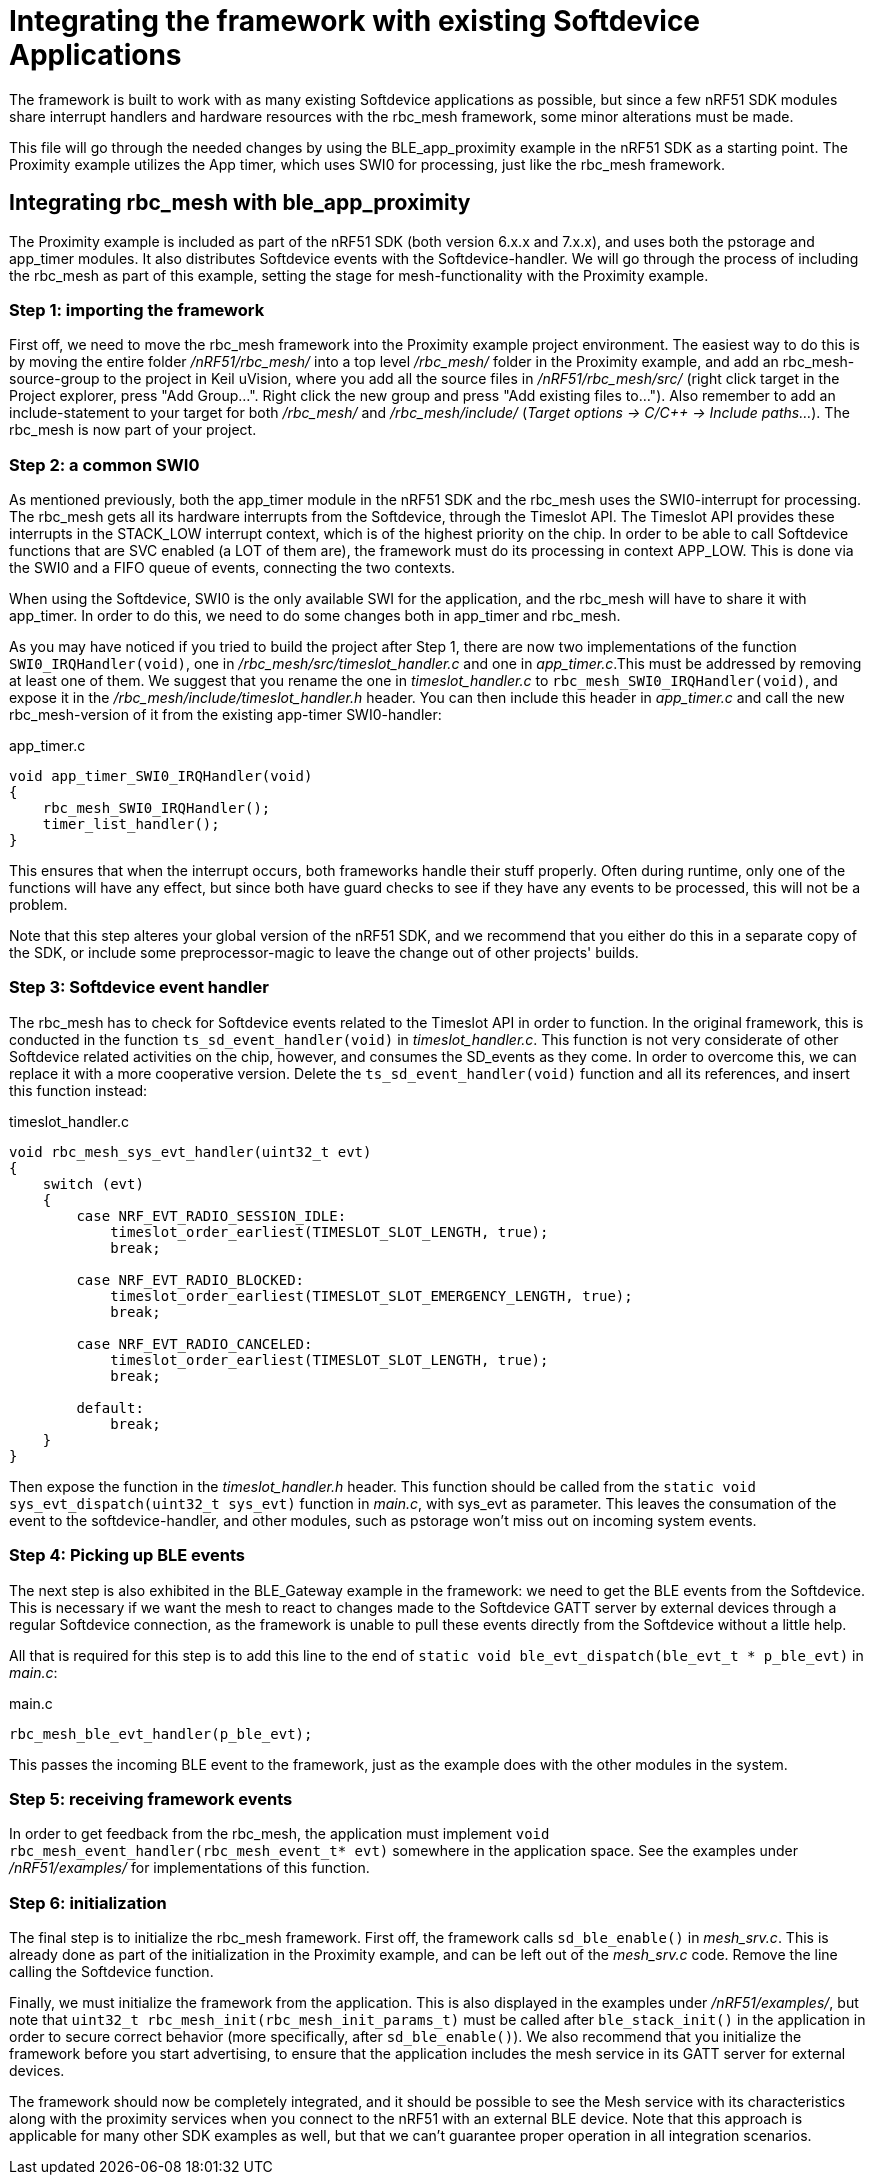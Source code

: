 = Integrating the framework with existing Softdevice Applications
The framework is built to work with as many existing Softdevice applications as possible, but since a few nRF51 SDK modules share interrupt handlers and hardware resources with the rbc_mesh framework, some minor alterations must be made.

This file will go through the needed changes by using the BLE_app_proximity example in the nRF51 SDK as a starting point. The Proximity example utilizes the App timer, which uses SWI0 for processing, just like the rbc_mesh framework.

== Integrating rbc_mesh with ble_app_proximity
The Proximity example is included as part of the nRF51 SDK (both version 6.x.x and 7.x.x), and uses both the pstorage and app_timer modules. It also distributes Softdevice events with the Softdevice-handler. We will go through the process of including the rbc_mesh as part of this example, setting the stage for mesh-functionality with the Proximity example.

=== Step 1: importing the framework
First off, we need to move the rbc_mesh framework into the Proximity example project environment. The easiest way to do this is by moving the entire folder _/nRF51/rbc_mesh/_ into a top level _/rbc_mesh/_ folder in the Proximity example, and add an rbc_mesh-source-group to the project in Keil uVision, where you add all the source files in _/nRF51/rbc_mesh/src/_ (right click target in the Project explorer, press "Add Group...". Right click the new group and press "Add existing files to..."). Also remember to add an include-statement to your target for both _/rbc_mesh/_ and _/rbc_mesh/include/_ (_Target options -> C/C++ -> Include paths..._). The rbc_mesh is now part of your project.

=== Step 2: a common SWI0
As mentioned previously, both the app_timer module in the nRF51 SDK and the rbc_mesh uses the SWI0-interrupt for processing. The rbc_mesh gets all its hardware interrupts from the Softdevice, through the Timeslot API. The Timeslot API provides these interrupts in the STACK_LOW interrupt context, which is of the highest priority on the chip. In order to be able to call Softdevice functions that are SVC enabled (a LOT of them are), the framework must do its processing in context APP_LOW. This is done via the SWI0 and a FIFO queue of events, connecting the two contexts.

When using the Softdevice, SWI0 is the only available SWI for the application, and the rbc_mesh will have to share it with app_timer. In order to do this, we need to do some changes both in app_timer and rbc_mesh. 

As you may have noticed if you tried to build the project after Step 1, there are now two implementations of the function `SWI0_IRQHandler(void)`, one in _/rbc_mesh/src/timeslot_handler.c_ and one in _app_timer.c_.This must be addressed by removing at least one of them. We suggest that you rename the one in _timeslot_handler.c_ to `rbc_mesh_SWI0_IRQHandler(void)`, and expose it in the _/rbc_mesh/include/timeslot_handler.h_ header. You can then include this header in _app_timer.c_ and call the new rbc_mesh-version of it from the existing app-timer SWI0-handler:

[source,c]
.app_timer.c
----
void app_timer_SWI0_IRQHandler(void)
{
    rbc_mesh_SWI0_IRQHandler();
    timer_list_handler();
}
----

This ensures that when the interrupt occurs, both frameworks handle their stuff properly. Often during runtime, only one of the functions will have any effect, but since both have guard checks to see if they have any events to be processed, this will not be a problem.

Note that this step alteres your global version of the nRF51 SDK, and we recommend that you either do this in a separate copy of the SDK, or include some preprocessor-magic to leave the change out of other projects' builds.

=== Step 3: Softdevice event handler
The rbc_mesh has to check for Softdevice events related to the Timeslot API in order to function. In the original framework, this is conducted in the function `ts_sd_event_handler(void)` in _timeslot_handler.c_. This function is not very considerate of other Softdevice related activities on the chip, however, and consumes the SD_events as they come. In order to overcome this, we can replace it with a more cooperative version. Delete the `ts_sd_event_handler(void)` function and all its references, and insert this function instead: 
[source,c]
.timeslot_handler.c
----
void rbc_mesh_sys_evt_handler(uint32_t evt)
{
    switch (evt)
    {
        case NRF_EVT_RADIO_SESSION_IDLE:
            timeslot_order_earliest(TIMESLOT_SLOT_LENGTH, true);
            break;
        
        case NRF_EVT_RADIO_BLOCKED:
            timeslot_order_earliest(TIMESLOT_SLOT_EMERGENCY_LENGTH, true);
            break;
        
        case NRF_EVT_RADIO_CANCELED:
            timeslot_order_earliest(TIMESLOT_SLOT_LENGTH, true);
            break;

        default:
            break;
    }
}
----

Then expose the function in the _timeslot_handler.h_ header. This function should be called from the `static void sys_evt_dispatch(uint32_t sys_evt)` function in _main.c_, with sys_evt as parameter. This leaves the consumation of the event to the softdevice-handler, and other modules, such as pstorage won't miss out on incoming system events.

=== Step 4: Picking up BLE events
The next step is also exhibited in the BLE_Gateway example in the framework: we need to get the BLE events from the Softdevice. This is necessary if we want the mesh to react to changes made to the Softdevice GATT server by external devices through a regular Softdevice connection, as the framework is unable to pull these events directly from the Softdevice without a little help. 

All that is required for this step is to add this line to the end of `static void ble_evt_dispatch(ble_evt_t * p_ble_evt)` in _main.c_:

[source,c]
.main.c
----
rbc_mesh_ble_evt_handler(p_ble_evt);
----

This passes the incoming BLE event to the framework, just as the example does with the other modules in the system.

=== Step 5: receiving framework events
In order to get feedback from the rbc_mesh, the application must implement `void rbc_mesh_event_handler(rbc_mesh_event_t* evt)` somewhere in the application space. See the examples under _/nRF51/examples/_ for implementations of this function.

=== Step 6: initialization
The final step is to initialize the rbc_mesh framework. First off, the framework calls `sd_ble_enable()` in _mesh_srv.c_. This is already done as part of the initialization in the Proximity example, and can be left out of the _mesh_srv.c_ code. Remove the line calling the Softdevice function.

Finally, we must initialize the framework from the application. This is also displayed in the examples under _/nRF51/examples/_, but note that `uint32_t rbc_mesh_init(rbc_mesh_init_params_t)` must be called after `ble_stack_init()` in the application in order to secure correct behavior (more specifically, after `sd_ble_enable()`). We also recommend that you initialize the framework before you start advertising, to ensure that the application includes the mesh service in its GATT server for external devices.

The framework should now be completely integrated, and it should be possible to see the Mesh service with its characteristics along with the proximity services when you connect to the nRF51 with an external BLE device. Note that this approach is applicable for many other SDK examples as well, but that we can't guarantee proper operation in all integration scenarios.



